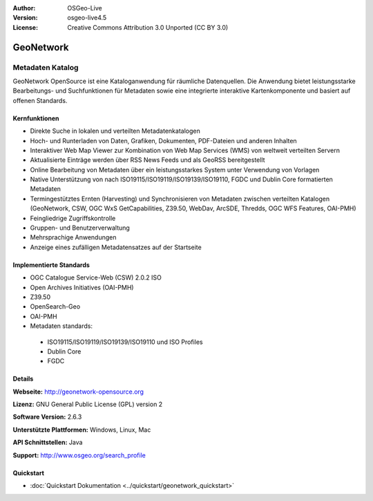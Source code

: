 :Author: OSGeo-Live
:Version: osgeo-live4.5
:License: Creative Commons Attribution 3.0 Unported (CC BY 3.0)

.. _geonetwork-overview:

.. image:: ../../images/project_logos/logo-GeoNetwork.png
  :scale: 100 %
  :alt: project logo
  :align: right
  :target: http://geonetwork-opensource.org/

.. image:: ../../images/logos/OSGeo_project.png
  :scale: 100
  :alt: OSGeo Project
  :align: right
  :target: http://www.osgeo.org

GeoNetwork
==========

Metadaten Katalog
~~~~~~~~~~~~~~~~~

GeoNetwork OpenSource ist eine Kataloganwendung für räumliche Datenquellen. Die Anwendung bietet leistungsstarke Bearbeitungs- und Suchfunktionen für Metadaten sowie eine integrierte interaktive Kartenkomponente und basiert auf offenen Standards.

.. image:: ../../images/screenshots/1024x768/geonetwork-overview.png
  :scale: 50 %
  :alt: project logo
  :align: right

Kernfunktionen
--------------
* Direkte Suche in lokalen und verteilten Metadatenkatalogen
* Hoch- und Runterladen von Daten, Grafiken, Dokumenten, PDF-Dateien und anderen Inhalten
* Interaktiver Web Map Viewer zur Kombination von Web Map Services (WMS) von weltweit verteilten Servern 
* Aktualisierte Einträge werden über RSS News Feeds und als GeoRSS bereitgestellt
* Online Bearbeitung von Metadaten über ein leistungsstarkes System unter Verwendung von Vorlagen
* Native Unterstützung von nach ISO19115/ISO19119/ISO19139/ISO19110, FGDC und Dublin Core formatierten Metadaten
* Termingestütztes Ernten (Harvesting) und Synchronisieren von Metadaten zwischen verteilten Katalogen (GeoNetwork, CSW, OGC WxS GetCapabilities, Z39.50, WebDav, ArcSDE, Thredds, OGC WFS Features, OAI-PMH)
* Feingliedrige Zugriffskontrolle
* Gruppen- und Benutzerverwaltung
* Mehrsprachige Anwendungen
* Anzeige eines zufälligen Metadatensatzes auf der Startseite

Implementierte Standards
------------------------

* OGC Catalogue Service-Web (CSW) 2.0.2 ISO
* Open Archives Initiatives (OAI-PMH)
* Z39.50 
* OpenSearch-Geo
* OAI-PMH
* Metadaten standards:

 * ISO19115/ISO19119/ISO19139/ISO19110 und ISO Profiles
 * Dublin Core
 * FGDC

Details
-------

**Webseite:** http://geonetwork-opensource.org

**Lizenz:** GNU General Public License (GPL) version 2

**Software Version:** 2.6.3

**Unterstützte Plattformen:** Windows, Linux, Mac

**API Schnittstellen:** Java

**Support:** http://www.osgeo.org/search_profile

Quickstart
----------

* :doc:`Quickstart Dokumentation <../quickstart/geonetwork_quickstart>`
